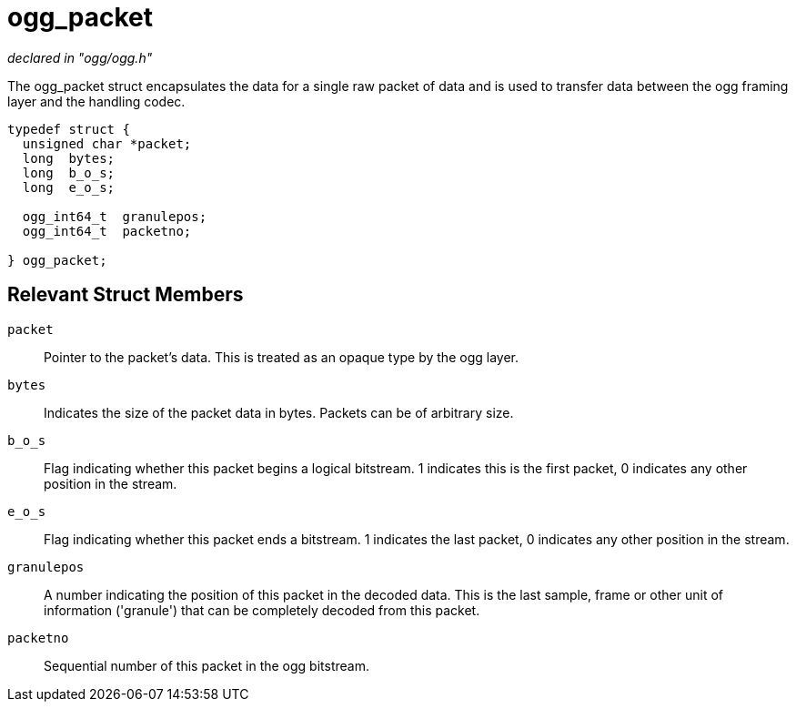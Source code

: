 = ogg_packet

_declared in "ogg/ogg.h"_

The ogg_packet struct encapsulates the data for a single raw packet of data and is used to transfer data between the ogg framing layer and the handling codec.

[source,c]
----
typedef struct {
  unsigned char *packet;
  long  bytes;
  long  b_o_s;
  long  e_o_s;

  ogg_int64_t  granulepos;
  ogg_int64_t  packetno; 

} ogg_packet;
----

== Relevant Struct Members

`packet`::
Pointer to the packet's data. This is treated as an opaque type by the ogg layer.
`bytes`::
Indicates the size of the packet data in bytes. Packets can be of arbitrary size.
`b_o_s`::
Flag indicating whether this packet begins a logical bitstream. 1 indicates this is the first packet, 0 indicates any other position in the stream.
`e_o_s`::
Flag indicating whether this packet ends a bitstream. 1 indicates the last packet, 0 indicates any other position in the stream.
`granulepos`::
A number indicating the position of this packet in the decoded data. This is the last sample, frame or other unit of information ('granule') that can be completely decoded from this packet.
`packetno`::
Sequential number of this packet in the ogg bitstream.
